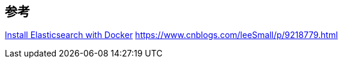 

== 参考
https://www.elastic.co/guide/en/elasticsearch/reference/7.5/docker.html[Install Elasticsearch with Docker]
https://www.cnblogs.com/leeSmall/p/9218779.html[]